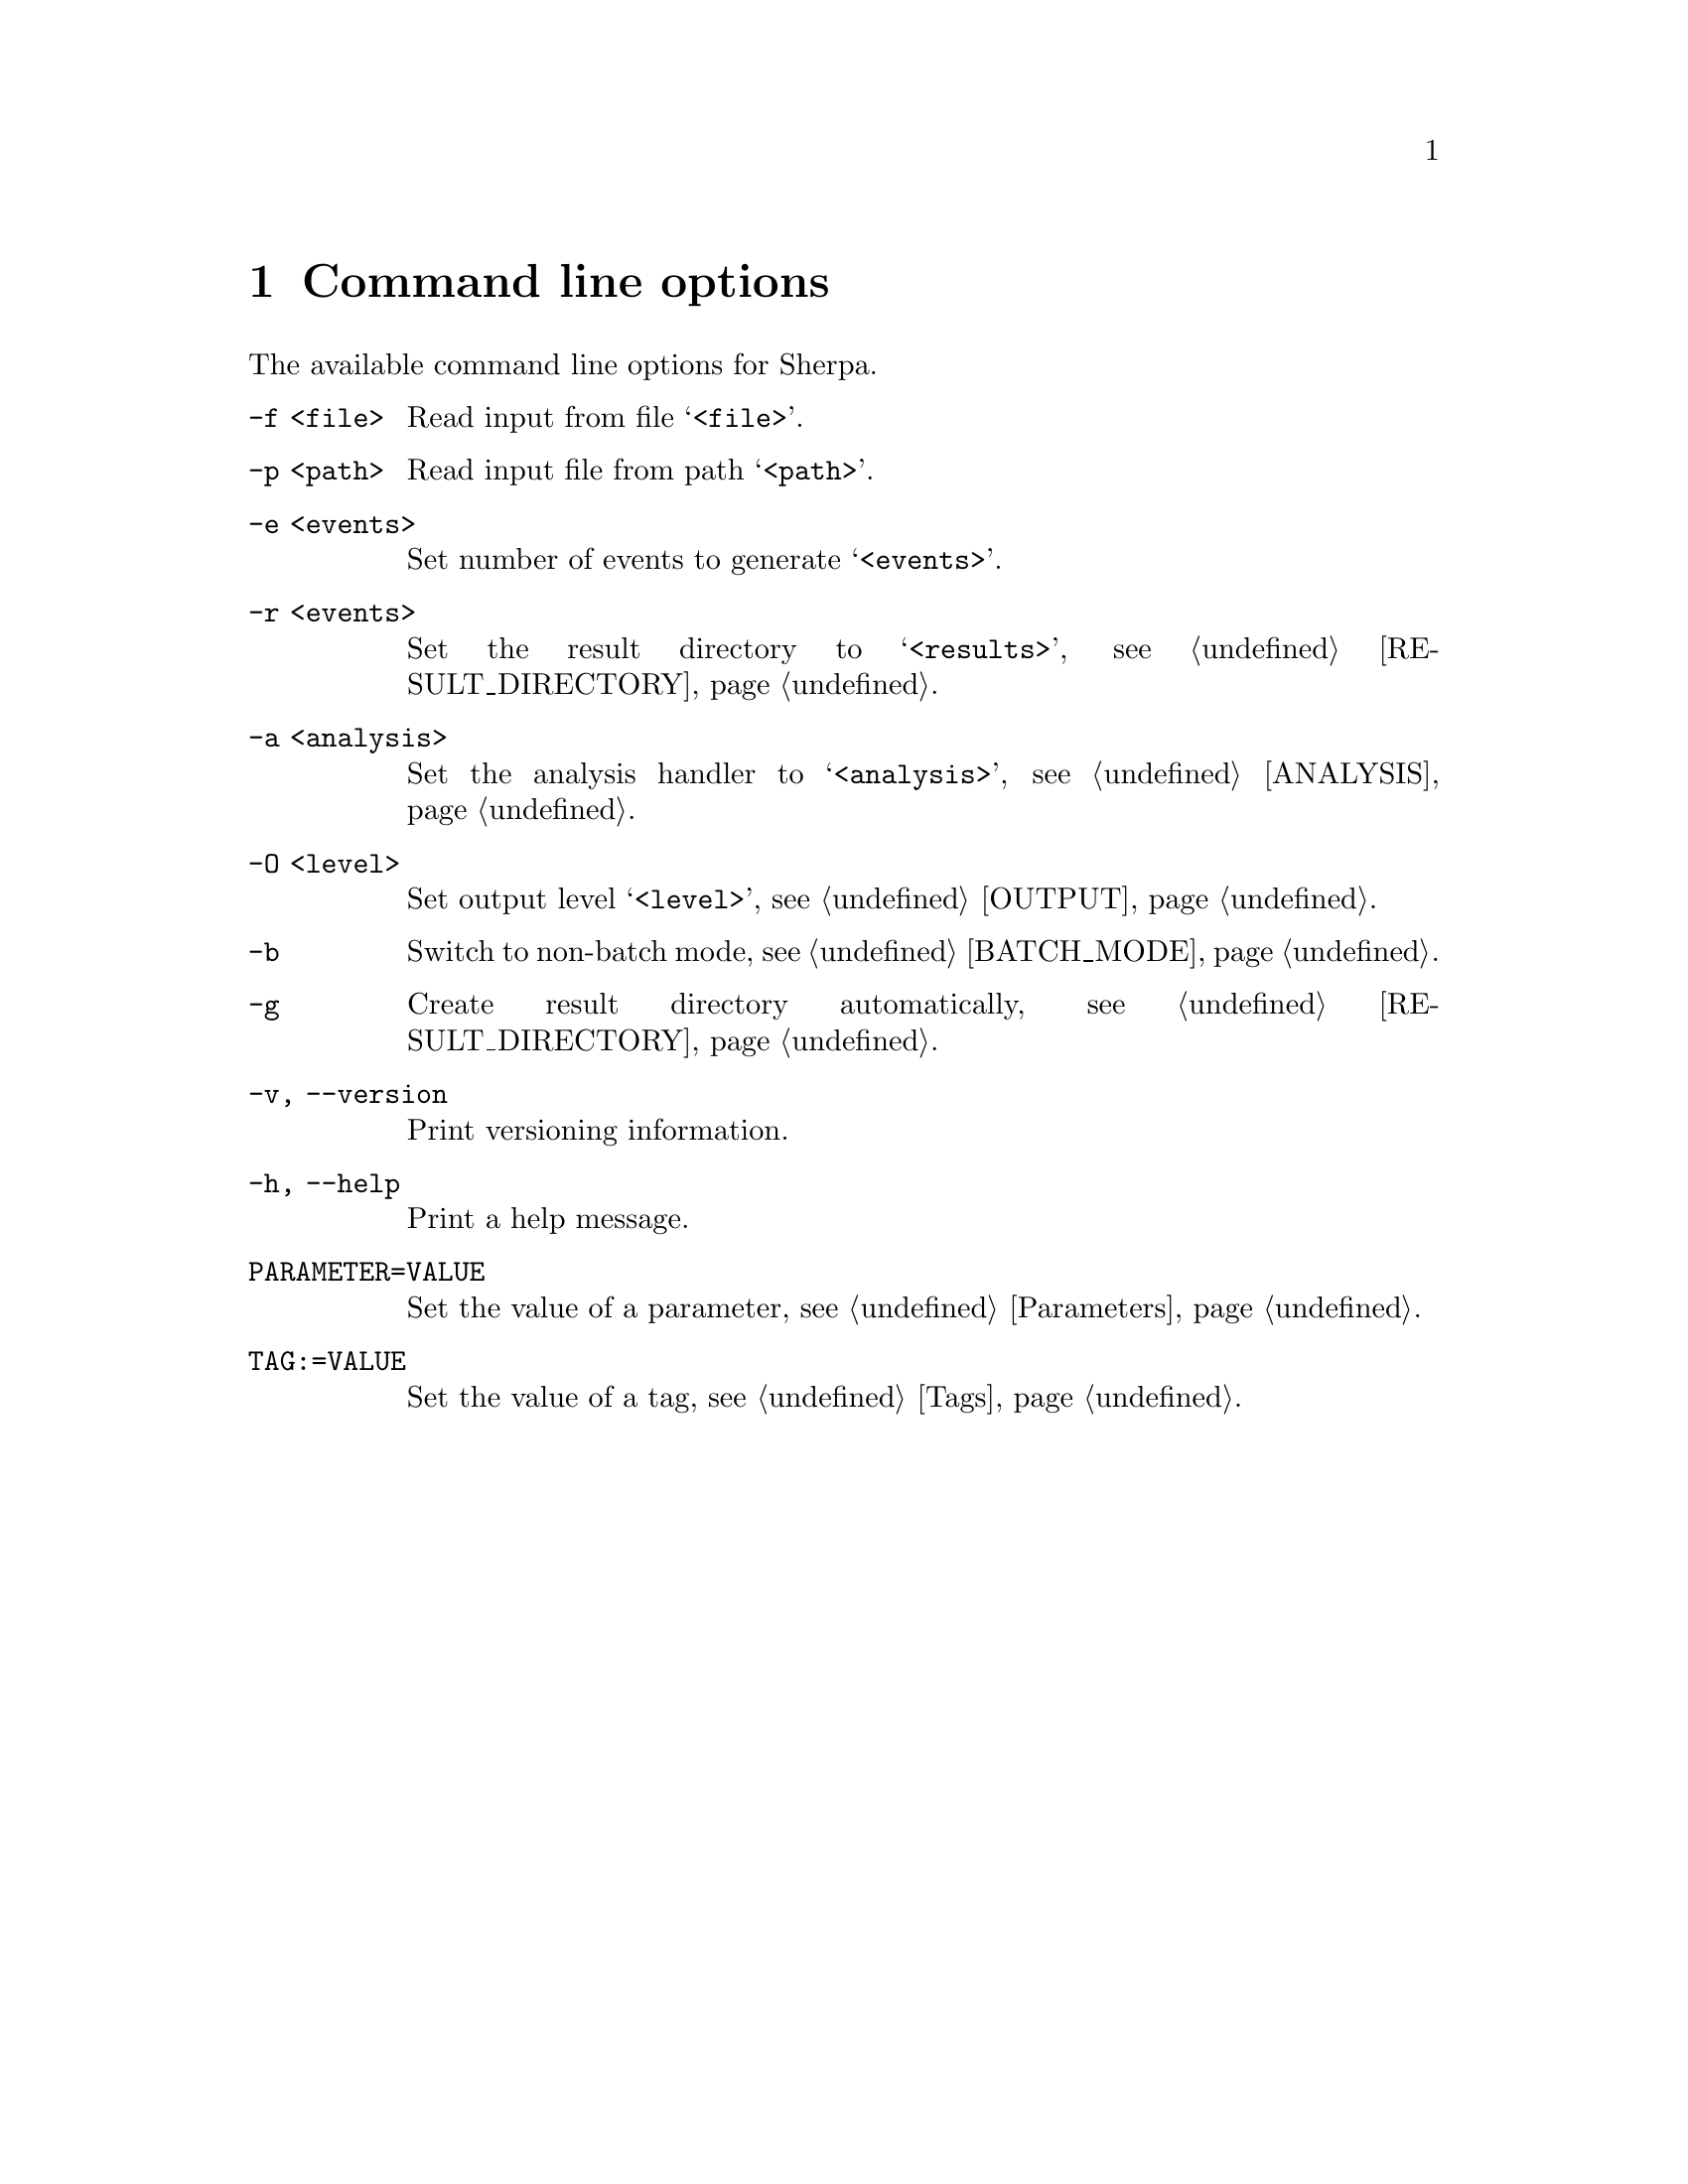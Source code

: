 @node Command line
@chapter Command line options 

The available command line options for Sherpa.

@table @option

@item -f <file>
Read input from file @samp{<file>}.

@item -p <path>
Read input file from path @samp{<path>}.

@item -e <events>
Set number of events to generate @samp{<events>}.

@item -r <events>
Set the result directory to @samp{<results>},
see @ref{RESULT_DIRECTORY}.

@item -a <analysis>
Set the analysis handler to @samp{<analysis>},
see @ref{ANALYSIS}.

@item -O <level>
Set output level @samp{<level>}, see @ref{OUTPUT}.

@item -b
Switch to non-batch mode, see @ref{BATCH_MODE}.

@item -g
Create result directory automatically,
see @ref{RESULT_DIRECTORY}.

@item -v, --version
Print versioning information.

@item -h, --help
Print a help message.

@item PARAMETER=VALUE
Set the value of a parameter, see @ref{Parameters}.

@item TAG:=VALUE
Set the value of a tag, see @ref{Tags}.

@end table

